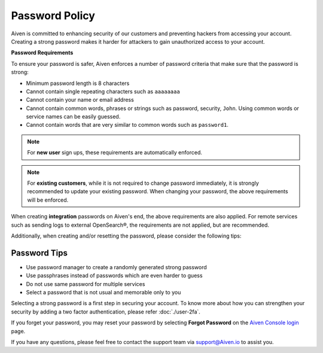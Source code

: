 Password Policy
===============

Aiven is committed to enhancing security of our customers and preventing hackers from accessing your account. Creating a strong password makes it harder for attackers to gain unauthorized access to your account.

**Password Requirements**

To ensure your password is safer, Aiven enforces a number of password criteria that make sure that the password is strong:

-  Minimum password length is 8 characters

-  Cannot contain single repeating characters such as ``aaaaaaaa`` 

-  Cannot contain your name or email address

-  Cannot contain common words, phrases or strings such as password, security, ``John``. Using common words or service names can be easily guessed.

-  Cannot contain words that are very similar to common words such as ``password1``.

.. note::
   For **new user** sign ups, these requirements are automatically enforced.

.. note::
   For **existing customers**, while it is not required to change password immediately, it is strongly recommended to update your existing password. When changing your password, the above requirements will be enforced.

When creating **integration** passwords on Aiven's end, the above requirements are also applied. For remote services such as sending logs to external OpenSearch®, the requirements are not applied, but are recommended.

Additionally, when creating and/or resetting the password, please consider the following tips:

Password Tips
-------------

-  Use password manager to create a randomly generated strong password

-  Use passphrases instead of passwords which are even harder to guess

-  Do not use same password for multiple services

-  Select a password that is not usual and memorable only to you

Selecting a strong password is a first step in securing your account. To know more about how you can strengthen your security by adding a two factor authentication, please refer :doc:`./user-2fa`.

If you forget your password, you may reset your password by selecting **Forgot Password**  on the `Aiven Console login <https://console.aiven.io/>`_ page.

If you have any questions, please feel free to contact the support team via support@Aiven.io to assist you.
